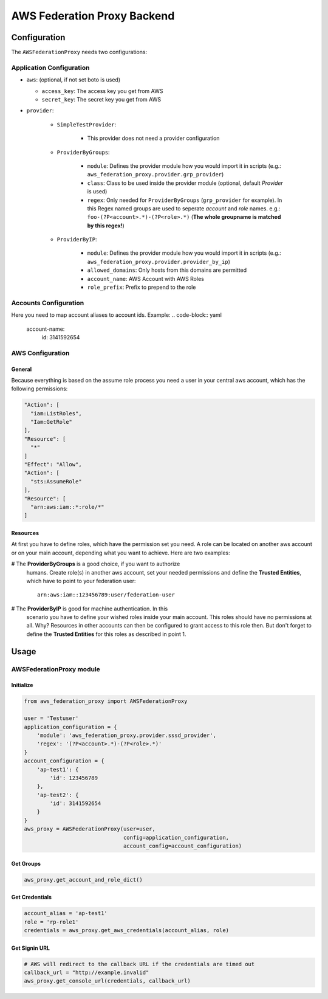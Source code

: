============================
AWS Federation Proxy Backend
============================

Configuration
=============

The ``AWSFederationProxy`` needs two configurations:

Application Configuration
-------------------------

* ``aws``: (optional, if not set boto is used)

  - ``access_key``: The access key you get from AWS
  - ``secret_key``: The secret key you get from AWS

* ``provider``:

    - ``SimpleTestProvider``:

        + This provider does not need a provider configuration

    - ``ProviderByGroups``:

        + ``module``: Defines the provider module how you would import
          it in scripts (e.g.: ``aws_federation_proxy.provider.grp_provider``)
        + ``class``: Class to be used inside the provider module
          (optional, default `Provider` is used)
        + ``regex``: Only needed for ``ProviderByGroups`` (``grp_provider`` for example).
          In this Regex named groups are used to seperate *account* and *role* names.
          e.g.: ``foo-(?P<account>.*)-(?P<role>.*)``
          (**The whole groupname is matched by this regex!**)

    - ``ProviderByIP``:

        + ``module``: Defines the provider module how you would import it in scripts
          (e.g.: ``aws_federation_proxy.provider.provider_by_ip``)
        + ``allowed_domains``: Only hosts from this domains are permitted
        + ``account_name``: AWS Account with AWS Roles
        + ``role_prefix``: Prefix to prepend to the role


Accounts Configuration
----------------------

Here you need to map account aliases to account ids. Example:
.. code-block:: yaml

      account-name:
        id: 3141592654

AWS Configuration
-----------------

General
~~~~~~~

Because everything is based on the assume role process you need a user
in your central aws account, which has the following permissions:

.. code-block:: json

      "Action": [
        "iam:ListRoles",
        "Iam:GetRole"
      ],
      "Resource": [
        "*"
      ]
      "Effect": "Allow",
      "Action": [
        "sts:AssumeRole"
      ],
      "Resource": [
        "arn:aws:iam::*:role/*"
      ]

Resources
~~~~~~~~~

At first you have to define roles, which have the permission set you need.
A role can be located on another aws account or on your main account,
depending what you want to achieve. Here are two examples:

# The **ProviderByGroups** is a good choice, if you want to authorize
  humans. Create role(s) in another aws account, set your needed
  permissions and define the **Trusted Entities**, which have to point to
  your federation user:

  ::

      arn:aws:iam::123456789:user/federation-user

# The **ProviderByIP** is good for machine authentication. In this
  scenario you have to define your wished roles inside your main
  account. This roles should have no permissions at all. Why?
  Resources in other accounts can then be configured to grant
  access to this role then. But don't forget to define the
  **Trusted Entities** for this roles as described in point 1.

Usage
=====

AWSFederationProxy module
-------------------------

Initialize
~~~~~~~~~~

.. code-block:: python

      from aws_federation_proxy import AWSFederationProxy

      user = 'Testuser'
      application_configuration = {
          'module': 'aws_federation_proxy.provider.sssd_provider',
          'regex': '(?P<account>.*)-(?P<role>.*)'
      }
      account_configuration = {
          'ap-test1': {
              'id': 123456789
          },
          'ap-test2': {
              'id': 3141592654
          }
      }
      aws_proxy = AWSFederationProxy(user=user,
                                     config=application_configuration,
                                     account_config=account_configuration)

Get Groups
~~~~~~~~~~

.. code-block:: python

      aws_proxy.get_account_and_role_dict()

Get Credentials
~~~~~~~~~~~~~~~

.. code-block:: python

      account_alias = 'ap-test1'
      role = 'rp-role1'
      credentials = aws_proxy.get_aws_credentials(account_alias, role)

Get Signin URL
~~~~~~~~~~~~~~

.. code-block:: python

      # AWS will redirect to the callback URL if the credentials are timed out
      callback_url = "http://example.invalid"
      aws_proxy.get_console_url(credentials, callback_url)
